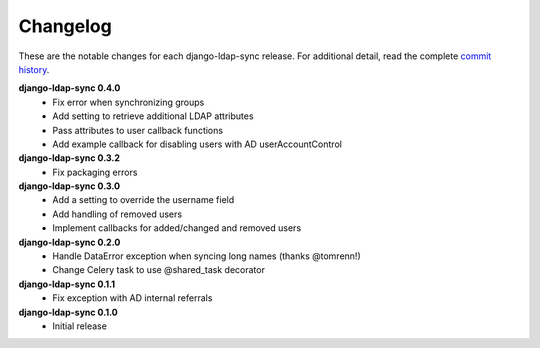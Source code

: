 .. _changelog:

Changelog
=========

These are the notable changes for each django-ldap-sync release. For
additional detail, read the complete `commit history`_.

**django-ldap-sync 0.4.0**
   * Fix error when synchronizing groups
   * Add setting to retrieve additional LDAP attributes
   * Pass attributes to user callback functions
   * Add example callback for disabling users with AD userAccountControl

**django-ldap-sync 0.3.2**
   * Fix packaging errors

**django-ldap-sync 0.3.0**
   * Add a setting to override the username field
   * Add handling of removed users
   * Implement callbacks for added/changed and removed users

**django-ldap-sync 0.2.0**
   * Handle DataError exception when syncing long names (thanks @tomrenn!)
   * Change Celery task to use @shared_task decorator

**django-ldap-sync 0.1.1**
   * Fix exception with AD internal referrals

**django-ldap-sync 0.1.0**
   * Initial release

.. _commit history: https://github.com/jbittel/django-ldap-sync/commits/
